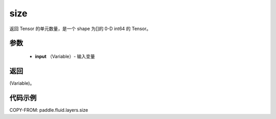 .. _cn_api_fluid_layers_size:

size
-------------------------------

.. py:function:: paddle.fluid.layers.size(input)




返回 Tensor 的单元数量，是一个 shape 为[]的 0-D int64 的 Tensor。

参数
::::::::::::

    - **input** （Variable）- 输入变量

返回
::::::::::::
(Variable)。

代码示例
::::::::::::

COPY-FROM: paddle.fluid.layers.size
